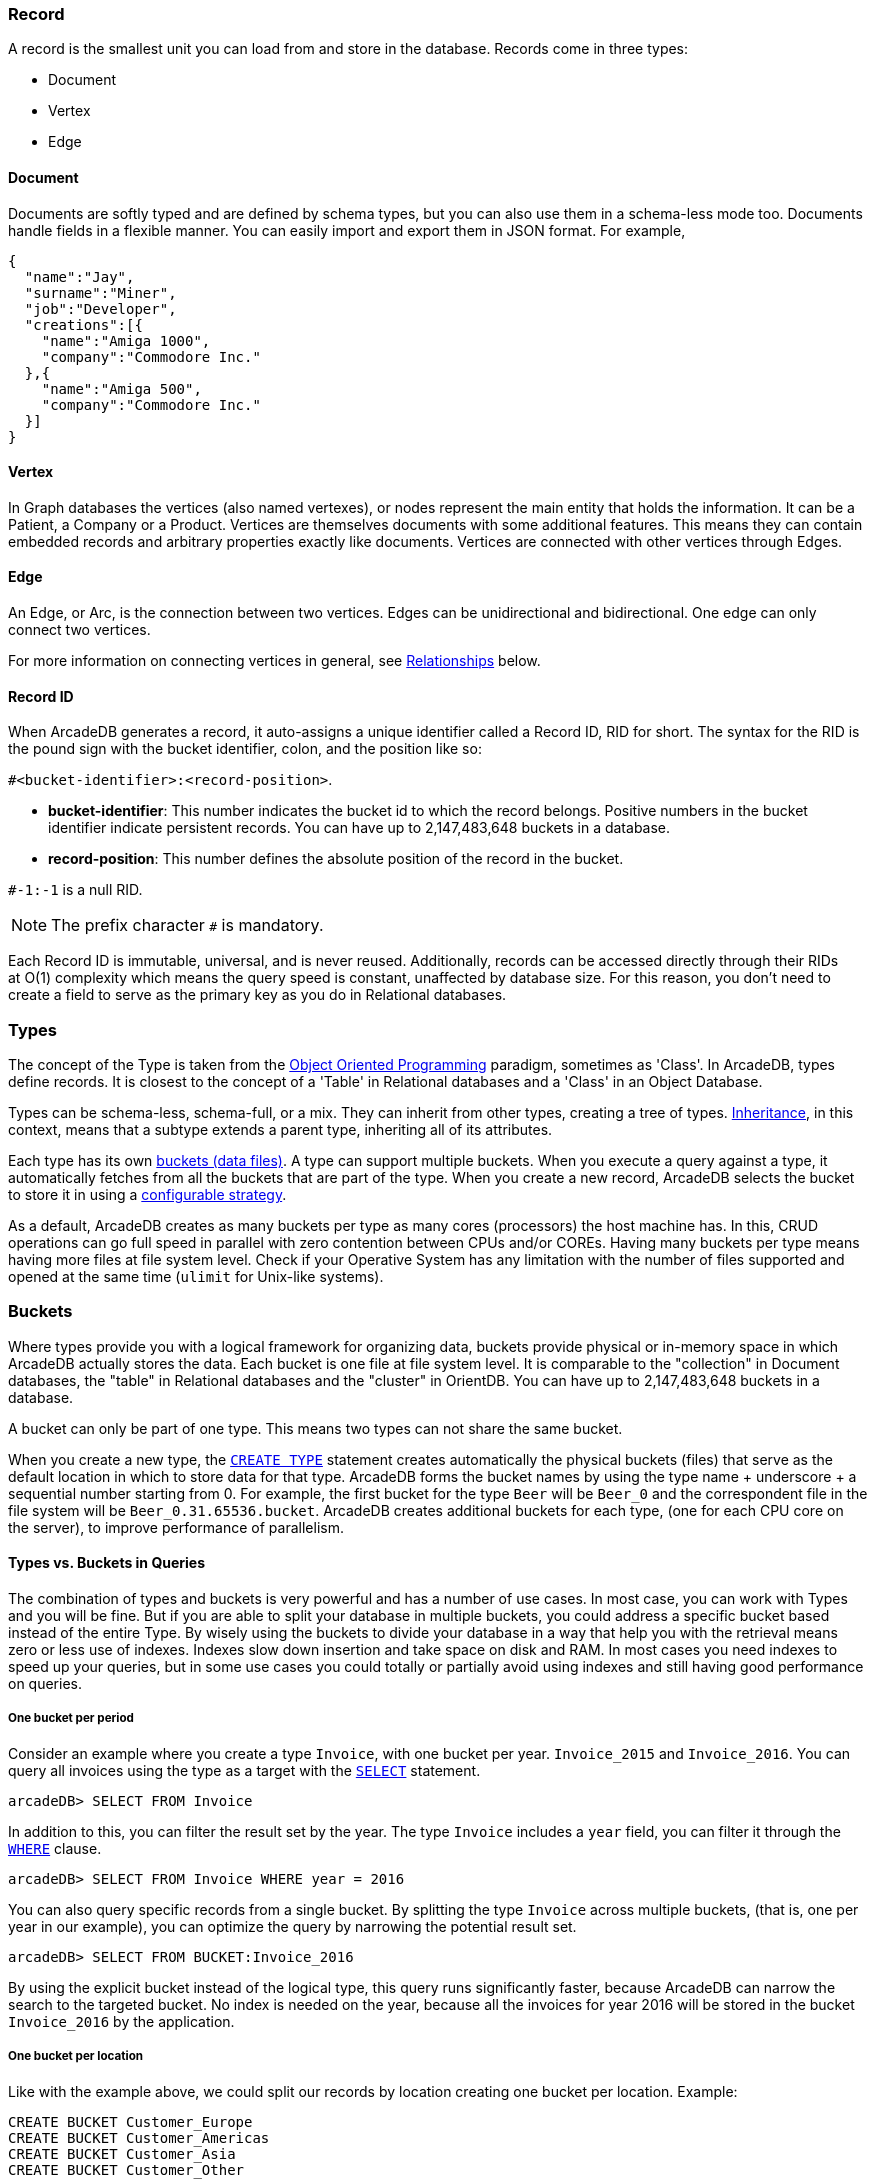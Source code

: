 [discrete]
### Record

A record is the smallest unit you can load from and store in the database.
Records come in three types:

- Document
- Vertex
- Edge

[discrete]
#### Document

Documents are softly typed and are defined by schema types, but you can also use them in a schema-less mode too.
Documents handle fields in a flexible manner.
You can easily import and export them in JSON format.
For example,

```json
{
  "name":"Jay",
  "surname":"Miner",
  "job":"Developer",
  "creations":[{
    "name":"Amiga 1000",
    "company":"Commodore Inc."
  },{
    "name":"Amiga 500",
    "company":"Commodore Inc."
  }]
}
```

[discrete]
#### Vertex

In Graph databases the vertices (also named vertexes), or nodes represent the main entity that holds the information.
It can be a Patient, a Company or a Product.
Vertices are themselves documents with some additional features.
This means they can contain embedded records and arbitrary properties exactly like documents.
Vertices are connected with other vertices through Edges.

[discrete]
#### Edge

An Edge, or Arc, is the connection between two vertices.
Edges can be unidirectional and bidirectional.
One edge can only connect two vertices.

For more information on connecting vertices in general, see <<Relationships,Relationships>> below.

[[RID]]
[discrete]
#### Record ID

When ArcadeDB generates a record, it auto-assigns a unique identifier called a Record ID, RID for short.
The syntax for the RID is the pound sign with the bucket identifier, colon, and the position like so:

`#<bucket-identifier>:<record-position>`.

- **bucket-identifier**: This number indicates the bucket id to which the record belongs.
Positive numbers in the bucket identifier indicate persistent records.
You can have up to 2,147,483,648 buckets in a database.

- **record-position**: This number defines the absolute position of the record in the bucket.

`#-1:-1` is a null RID.

NOTE: The prefix character `#` is mandatory.

Each Record ID is immutable, universal, and is never reused.
Additionally, records can be accessed directly through their RIDs at{nbsp}O(1){nbsp}complexity which means the query speed is constant, unaffected by database size.
For this reason, you don't need to create a field to serve as the primary key as you do in Relational databases.

[discrete]
### Types

The concept of the Type is taken from the http://en.wikipedia.org/wiki/Object-oriented_programming[Object Oriented Programming] paradigm, sometimes as 'Class'.
In ArcadeDB, types define records.
It is closest to the concept of a 'Table' in Relational databases and a 'Class' in an Object Database.

Types can be schema-less, schema-full, or a mix.
They can inherit from other types, creating a tree of types. http://en.wikipedia.org/wiki/Inheritance_%28object-oriented_programming%29[Inheritance], in this context, means that a subtype extends a parent type, inheriting all of its attributes.

Each type has its own <<Bucket,buckets (data files)>>.
A type can support multiple buckets.
When you execute a query against a type, it automatically fetches from all the buckets that are part of the type.
When you create a new record, ArcadeDB selects the bucket to store it in using a <<Bucket-Selection,configurable strategy>>.

As a default, ArcadeDB creates as many buckets per type as many cores (processors) the host machine has.
In this, CRUD operations can go full speed in parallel with zero contention between CPUs and/or COREs.
Having many buckets per type means having more files at file system level.
Check if your Operative System has any limitation with the number of files supported and opened at the same time (`ulimit` for Unix-like systems).

[[Bucket]]
[discrete]
### Buckets

Where types provide you with a logical framework for organizing data, buckets provide physical or in-memory space in which ArcadeDB actually stores the data.
Each bucket is one file at file system level.
It is comparable to the "collection" in Document databases, the "table" in Relational databases and the "cluster" in OrientDB.
You can have up to 2,147,483,648 buckets in a database.

A bucket can only be part of one type. This means two types can not share the same bucket.

When you create a new type, the <<SQL-Create-Type,`CREATE TYPE`>> statement creates automatically the physical buckets (files) that serve as the default location in which to store data for that type.
ArcadeDB forms the bucket names by using the type name + underscore + a sequential number starting from 0. For example, the first bucket for the type `Beer` will be `Beer_0` and the correspondent file in the file system will be `Beer_0.31.65536.bucket`.
ArcadeDB creates additional buckets for each type, (one for each CPU core on the server), to improve performance of parallelism.

[discrete]
#### Types vs. Buckets in Queries

The combination of types and buckets is very powerful and has a number of use cases.
In most case, you can work with Types and you will be fine.
But if you are able to split your database in multiple buckets, you could address a specific bucket based instead of the entire Type.
By wisely using the buckets to divide your database in a way that help you with the retrieval means zero or less use of indexes.
Indexes slow down insertion and take space on disk and RAM.
In most cases you need indexes to speed up your queries, but in some use cases you could totally or partially avoid using indexes and still having good performance on queries.

[discrete]
##### One bucket per period

Consider an example where you create a type `Invoice`, with one bucket per year. `Invoice_2015` and `Invoice_2016`.
You can query all invoices using the type as a target with the <<SQL-Select,`SELECT`>> statement.

```sql
arcadeDB> SELECT FROM Invoice
```

In addition to this, you can filter the result set by the year.
The type `Invoice` includes a `year` field, you can filter it through the <<SQL-Filtering,`WHERE`>> clause.

```sql
arcadeDB> SELECT FROM Invoice WHERE year = 2016
```

You can also query specific records from a single bucket.
By splitting the type `Invoice` across multiple buckets, (that is, one per year in our example), you can optimize the query by narrowing the potential result set.

```sql
arcadeDB> SELECT FROM BUCKET:Invoice_2016
```

By using the explicit bucket instead of the logical type, this query runs significantly faster, because ArcadeDB can narrow the search to the targeted bucket.
No index is needed on the year, because all the invoices for year 2016 will be stored in the bucket `Invoice_2016` by the application.

[discrete]
##### One bucket per location

Like with the example above, we could split our records by location creating one bucket per location.
Example:

```sql
CREATE BUCKET Customer_Europe
CREATE BUCKET Customer_Americas
CREATE BUCKET Customer_Asia
CREATE BUCKET Customer_Other

CREATE VERTEX TYPE Customer BUCKET Customer_Europe,Customer_Americas,Customer_Asia,Customer_Other
```

Here we are using the graph model by creating a vertex type, but it's the same with documents.
Use <<SQL-Create-Type,`CREATE DOCUMENT TYPE`>> instead.

Now in your application store the vertices or documents in the right bucket, based on the location of such customer.
You can use any API and set the bucket.
If you're using SQL, this is the way you can insert a new Customer into a specific bucket.

```sql
arcadeDB> INSERT INTO BUCKET:Customer_Europe CONTENT { firstName: 'Enzo', lastName: 'Ferrari' }
```

Since a bucket can only be part of one type, when you use the bucket notation with SQL, the type is inferred from the bucket, "Customer" in this case.

When you're looking for customers based in the Europe, you could execute this query:

```sql
arcadeDB> SELECT FROM BUCKET:Customer_Europe
```

You can go even more specific, by creating a bucket per country, not just for continent and query from that bucket.
Example:

```sql
CREATE BUCKET 'Customer_Europe_Italy'
CREATE BUCKET 'Customer_Europe_Spain'
```

Now get all the customer that live in Italy.

```sql
arcadeDB> SELECT FROM BUCKET:Customer_Europe_Italy
```

You can also specify a list of buckets in your query.
This is the query to retrieve both italian and spanish customers.

```sql
arcadeDB> SELECT FROM BUCKET:Customer_Europe_Italy,Customer_Europe_Spain
```

[[Relationships]]
[discrete]
### Relationships

ArcadeDB supports two kinds of relationships: **referenced** and **embedded**.
It can manage relationships in a schema-full or schema-less scenario.

[discrete]
#### Referenced Relationships

In Relational databases, tables are linked through `JOIN` commands, which can prove costly on computing resources.
ArcadeDB manages relationships natively without computing `JOIN`'s. Instead, it stores direct links to the target objects of the relationship. This boosts the load speed for the entire graph of connected objects, such as in Graph and Object database systems.

Example

```
Customer Record A -------------> Record B Invoice
         RID #5:23                  RID #10:2
```

[discrete]
#### Embedded Relationships

When using Embedded relationships, ArcadeDB stores the relationship within the record that embeds it.
These relationships are stronger than Reference relationships.
You can represent it as a http://en.wikipedia.org/wiki/Type_diagram#Composition[UML Composition relationship].

Embedded records do not have their own <<RID,RID>>, given that you can't directly reference it through other records.
It is only accessible through the container record.

In the event that you delete the container record, the embedded record is also deleted.
For example,

```
    Record A <>----------> Record B
   TYPE=Account          TYPE=Address
    RID #5:23               NO RID
```

Here,record `A` contains the entirety of record `B` in the property `address`.
You can reach record `B` only by traversing the container record.
For example,

```
arcadeDB> SELECT FROM Account WHERE address.city = 'Rome'
```

[discrete]
##### 1:1 and *n*:1 Embedded Relationships

ArcadeDB expresses relationships of these kinds using the `EMBEDDED` type.

[discrete]
##### 1:*n* and *n*:*n* Embedded Relationships

ArcadeDB expresses relationships of these kinds using a list or a map of links, such as:

- `LIST` An ordered list of records.
- `MAP` An ordered map of records as the value and a string as the key, it doesn't accept duplicate keys.

[discrete]
#### Inverse Relationships

In ArcadeDB, all Edges in the Graph model are bidirectional.
This differs from the Document model, where relationships are always unidirectional,requiring the developer to maintain data integrity.
In addition, ArcadeDB automatically maintains the consistency of all bidirectional relationships.

[discrete]
### Database

Each server or Java VM can handle multiple database instances,but the database name must be unique.

[[Database-URL]]
[discrete]
#### Database URL

ArcadeDB uses its own http://en.wikipedia.org/wiki/Uniform_Resource_Locator[URL] format, of engine and database name as `<engine>:<db-name>`.
The embedded engine is the default and can be omitted.
To open a database on the local file system you can use directly the path as URL.

[discrete]
#### Database Usage

You must always close the database once you finish working on it.

NOTE: ArcadeDB automatically closes all opened databases, when the process dies gracefully (not by killing it by force).
This is assured if the Operating System allows a graceful shutdown.
